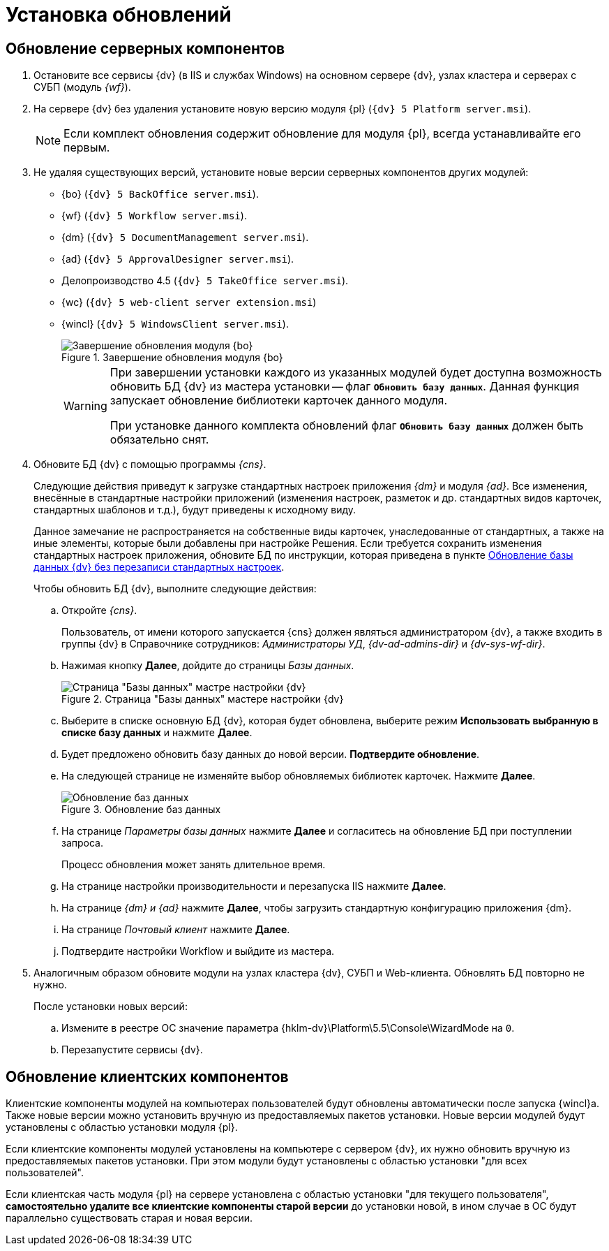 :551-552:
:support:

//tag::noattr[]
// tag::part1[]
= Установка обновлений

== Обновление серверных компонентов

. Остановите все сервисы {dv} (в IIS и службах Windows) на основном сервере {dv}, узлах кластера и серверах с СУБП (модуль _{wf}_).
. На сервере {dv} без удаления установите новую версию модуля {pl} (`{dv} 5 Platform server.msi`).
+
NOTE: Если комплект обновления содержит обновление для модуля {pl}, всегда устанавливайте его первым.
+
. Не удаляя существующих версий, установите новые версии серверных компонентов других модулей:
+
ifdef::support[]
** {bo} (`{dv} 5 BackOffice server.msi`).
** {wf} (`{dv} 5 Workflow server.msi`).
** {dm} (`{dv} 5 DocumentManagement server.msi`).
** {ad} (`{dv} 5 ApprovalDesigner server.msi`).
** Делопроизводство 4.5 (`{dv} 5 TakeOffice server.msi`).
** {wc} (`{dv} 5 web-client server extension.msi`)
** {wincl} (`{dv} 5 WindowsClient server.msi`).
endif::[]
ifndef::support[]
** {bo} (`{dv} 5 BackOffice server.msi`).
** {wf} (`{dv} 5 Workflow server.msi`).
** {dm} (`{dv} 5 DocumentManagement server.msi`).
** {ad} (`{dv} 5 ApprovalDesigner server.msi`).
** Делопроизводство 4.5 (`{dv} 5 TakeOffice server.msi`).
** {wc} (`{dv} 5 web-client server extension.msi`)
** {wincl} (`{dv} 5 WindowsClient server.msi`).
** Служба {ws} (`{dv} 5 Worker service.msi`)
endif::[]
+
.Завершение обновления модуля {bo}
image::551-552:install-end.png[Завершение обновления модуля {bo}]
+
[WARNING]
====
При завершении установки каждого из указанных модулей будет доступна
возможность обновить БД {dv} из мастера установки -- флаг `*Обновить
базу данных*`. Данная функция запускает обновление библиотеки
карточек данного модуля.

ifdef::551-552[]
При установке данного комплекта обновлений флаг `*Обновить базу
данных*` должен быть обязательно снят.
endif::551-552[]
ifndef::551-552[]
Если комплект обновления включает модуль {pl}, снимите флаг
`*Обновить базу данных*` перед нажатием кнопки *Готово*.
endif::551-552[]
====
+
. Обновите БД {dv} с помощью программы _{cns}_.
+
Следующие действия приведут к загрузке стандартных настроек приложения _{dm}_ и модуля _{ad}_. Все изменения, внесённые в стандартные настройки приложений (изменения настроек, разметок и др. стандартных видов карточек, стандартных шаблонов и т.д.), будут приведены к исходному виду.
+
Данное замечание не распространяется на собственные виды карточек, унаследованные от стандартных, а также на иные элементы, которые были добавлены при настройке Решения. Если требуется сохранить изменения стандартных настроек приложения, обновите БД по инструкции, которая приведена в пункте xref:update-no-overwrite.adoc[Обновление базы данных {dv} без перезаписи стандартных настроек].
+
.Чтобы обновить БД {dv}, выполните следующие действия:
.. Откройте _{cns}_.
+
Пользователь, от имени которого запускается {cns} должен являться администратором {dv}, а также входить в группы {dv} в Справочнике сотрудников: _Администраторы УД_, _{dv-ad-admins-dir}_ и _{dv-sys-wf-dir}_.
+
.. Нажимая кнопку *Далее*, дойдите до страницы _Базы данных_.
+
.Страница "Базы данных" мастере настройки {dv}
image::551-552:update-db.png[Страница "Базы данных" мастре настройки {dv}]
+
.. Выберите в списке основную БД {dv}, которая будет обновлена, выберите режим *Использовать выбранную в списке базу данных* и нажмите *Далее*.
ifdef::551-552[]
.. Будет предложено обновить базу данных до новой версии. *Подтвердите обновление*.
endif::551-552[]
ifndef::551-552[]
.. Если была установлена новая версия модуля «Платформа» или при установке обновлений модулей было пропущено обновление базы данных (снят флаг «Обновить базу данных»), будет предложено обновить БД {dv} до новой версии.
.. На следующей странице не изменяйте выбор обновляемых библиотек карточек и нажмите *Далее*.
endif::551-552[]
.. На следующей странице не изменяйте выбор обновляемых библиотек карточек. Нажмите *Далее*.
+
.Обновление баз данных
image::551-552:update-card-lib.png[Обновление баз данных]
+
.. На странице _Параметры базы данных_ нажмите *Далее* и согласитесь на обновление БД при поступлении запроса.
+
Процесс обновления может занять длительное время.
+
.. На странице настройки производительности и перезапуска IIS нажмите *Далее*.
+
// end::part1[]
.. На странице _{dm} и {ad}_ нажмите *Далее*, чтобы загрузить стандартную конфигурацию приложения {dm}.
.. На странице _Почтовый клиент_ нажмите *Далее*.
+
// tag::part2[]
.. Подтвердите настройки Workflow и выйдите из мастера.
+
. Аналогичным образом обновите модули на узлах кластера {dv}, СУБП и Web-клиента. Обновлять БД повторно не нужно.
+
.После установки новых версий:
.. Измените в реестре ОС значение параметра {hklm-dv}\Platform\5.5\Console\WizardMode на `0`.
.. Перезапустите сервисы {dv}.

== Обновление клиентских компонентов

Клиентские компоненты модулей на компьютерах пользователей будут обновлены автоматически после запуска {wincl}а. Также новые версии можно установить вручную из предоставляемых пакетов установки. Новые версии модулей будут установлены с областью установки модуля {pl}.

Если клиентские компоненты модулей установлены на компьютере с сервером {dv}, их нужно обновить вручную из предоставляемых пакетов установки. При этом модули будут установлены с областью установки "для всех пользователей".

Если клиентская часть модуля {pl} на сервере установлена с областью установки "для текущего пользователя", *самостоятельно удалите все клиентские компоненты старой версии* до установки новой, в ином случае в ОС будут параллельно существовать старая и новая версии.
// end::part2[]
//end::noattr[]
